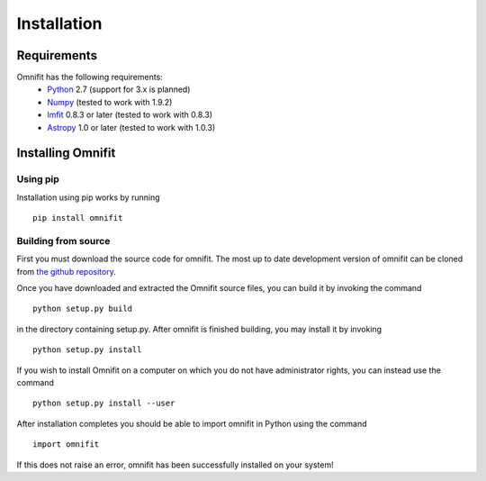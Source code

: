 Installation
============
Requirements
************
Omnifit has the following requirements:
  * `Python <http://www.python.org>`_ 2.7 (support for 3.x is planned)
  * `Numpy <http://www.numpy.org>`_ (tested to work with 1.9.2)
  * `lmfit <http://lmfit.github.io/lmfit-py/>`_ 0.8.3 or later (tested to work with 0.8.3)
  * `Astropy <http://astropy.org>`_ 1.0 or later (tested to work with 1.0.3)

Installing Omnifit
******************
Using pip
---------
Installation using pip works by running

::

  pip install omnifit

Building from source
--------------------
First you must download the source code for omnifit.
The most up to date development version of omnifit can be cloned from `the github repository <https://github.com/RiceMunk/omnifit>`_.

Once you have downloaded and extracted the Omnifit source files, you can build it by invoking the command

::

  python setup.py build

in the directory containing setup.py. After omnifit is finished building, you may install it by invoking

::

  python setup.py install

If you wish to install Omnifit on a computer on which you do not have administrator rights, you can instead use the command

::

  python setup.py install --user

After installation completes you should be able to import omnifit in Python using the command

::

  import omnifit

If this does not raise an error, omnifit has been successfully installed on your system!
